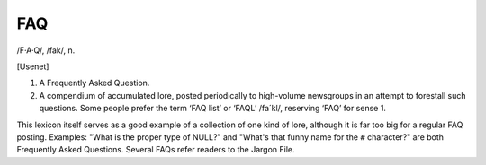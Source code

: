 .. _FAQ:

============================================================
FAQ
============================================================

/F·A·Q/, /fak/, n\.

[Usenet]

1.
   A Frequently Asked Question.

2.
   A compendium of accumulated lore, posted periodically to high-volume newsgroups in an attempt to forestall such questions.
   Some people prefer the term ‘FAQ list’ or ‘FAQL’ /fa´kl/, reserving ‘FAQ’ for sense 1.

This lexicon itself serves as a good example of a collection of one kind of lore, although it is far too big for a regular FAQ posting.
Examples: "What is the proper type of NULL?"
and "What's that funny name for the ``#`` character?"
are both Frequently Asked Questions.
Several FAQs refer readers to the Jargon File.

